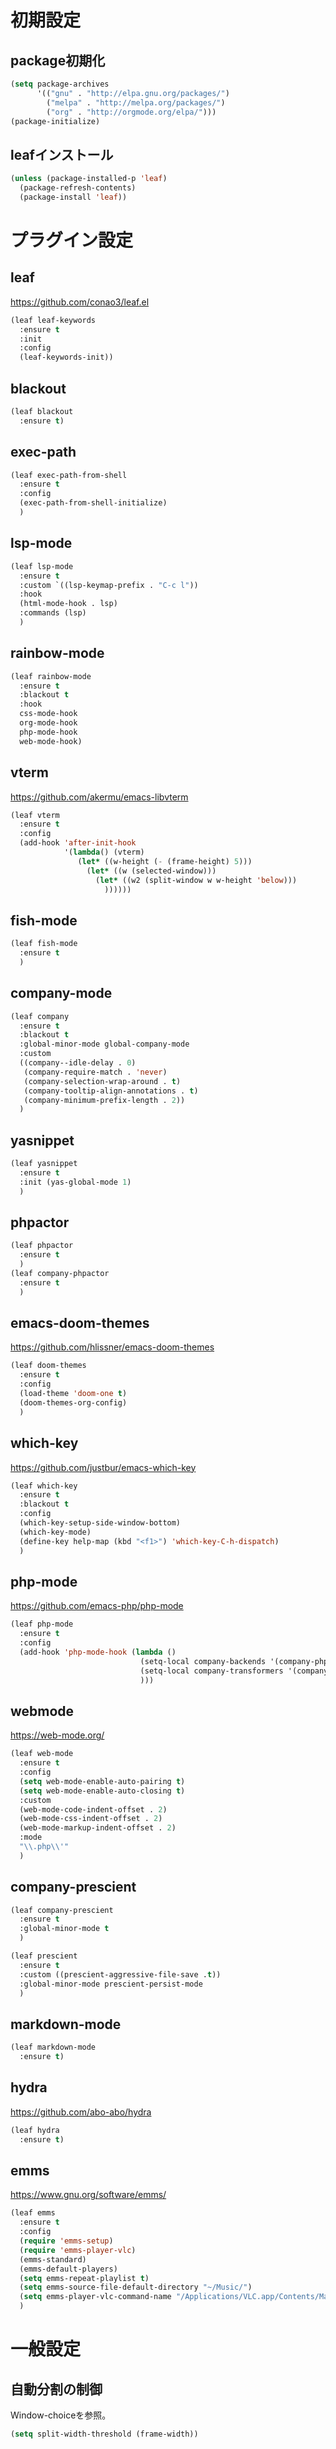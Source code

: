 * 初期設定
** package初期化
   #+begin_src emacs-lisp
     (setq package-archives
           '(("gnu" . "http://elpa.gnu.org/packages/")
             ("melpa" . "http://melpa.org/packages/")
             ("org" . "http://orgmode.org/elpa/")))
     (package-initialize)
   #+end_src
** leafインストール
   #+begin_src emacs-lisp
     (unless (package-installed-p 'leaf)
       (package-refresh-contents)
       (package-install 'leaf))
   #+end_src
* プラグイン設定
** leaf
   https://github.com/conao3/leaf.el
   #+begin_src emacs-lisp
     (leaf leaf-keywords
       :ensure t
       :init
       :config
       (leaf-keywords-init))
   #+end_src
** blackout
   #+begin_src emacs-lisp
     (leaf blackout
       :ensure t)
   #+end_src
   
** exec-path
   #+begin_src emacs-lisp
     (leaf exec-path-from-shell
       :ensure t
       :config
       (exec-path-from-shell-initialize)
       )

   #+end_src
   
** lsp-mode
   #+begin_src emacs-lisp
     (leaf lsp-mode
       :ensure t
       :custom `((lsp-keymap-prefix . "C-c l"))
       :hook
       (html-mode-hook . lsp)
       :commands (lsp)
       )
   #+end_src

** rainbow-mode
   #+begin_src emacs-lisp
     (leaf rainbow-mode
       :ensure t
       :blackout t
       :hook
       css-mode-hook
       org-mode-hook
       php-mode-hook
       web-mode-hook)
   #+end_src   

** vterm
   https://github.com/akermu/emacs-libvterm
   #+begin_src emacs-lisp
     (leaf vterm
       :ensure t
       :config
       (add-hook 'after-init-hook
                 '(lambda() (vterm)
                    (let* ((w-height (- (frame-height) 5)))
                      (let* ((w (selected-window)))
                        (let* ((w2 (split-window w w-height 'below)))
                          ))))))

   #+end_src
** fish-mode
   #+begin_src emacs-lisp
     (leaf fish-mode
       :ensure t
       )
   #+end_src

** company-mode
   #+begin_src emacs-lisp
     (leaf company
       :ensure t
       :blackout t
       :global-minor-mode global-company-mode
       :custom
       ((company--idle-delay . 0)
        (company-require-match . 'never)
        (company-selection-wrap-around . t)
        (company-tooltip-align-annotations . t)
        (company-minimum-prefix-length . 2))
       )

   #+end_src
   
** yasnippet
   #+begin_src emacs-lisp
     (leaf yasnippet
       :ensure t
       :init (yas-global-mode 1)
       )
   #+end_src
** phpactor   
   #+begin_src emacs-lisp
     (leaf phpactor
       :ensure t
       )
     (leaf company-phpactor
       :ensure t
       )
   #+end_src
** emacs-doom-themes
   https://github.com/hlissner/emacs-doom-themes
   #+begin_src emacs-lisp
     (leaf doom-themes
       :ensure t
       :config
       (load-theme 'doom-one t)
       (doom-themes-org-config)
       )
   #+end_src
** which-key
   https://github.com/justbur/emacs-which-key
   #+begin_src emacs-lisp
     (leaf which-key
       :ensure t
       :blackout t
       :config
       (which-key-setup-side-window-bottom)
       (which-key-mode)
       (define-key help-map (kbd "<f1>") 'which-key-C-h-dispatch)
       )
   #+end_src
** php-mode
   https://github.com/emacs-php/php-mode
   #+begin_src emacs-lisp
     (leaf php-mode
       :ensure t
       :config
       (add-hook 'php-mode-hook (lambda ()
                                  (setq-local company-backends '(company-phpactor company-files))
                                  (setq-local company-transformers '(company-sort-prefer-same-case-prefix))
                                  )))
   #+end_src

** webmode
   [[https://web-mode.org/]]
   #+begin_src emacs-lisp
     (leaf web-mode
       :ensure t
       :config
       (setq web-mode-enable-auto-pairing t)
       (setq web-mode-enable-auto-closing t)
       :custom
       (web-mode-code-indent-offset . 2)
       (web-mode-css-indent-offset . 2)
       (web-mode-markup-indent-offset . 2)
       :mode
       "\\.php\\'"
       )
   #+end_src
** company-prescient
   #+begin_src emacs-lisp
     (leaf company-prescient
       :ensure t
       :global-minor-mode t
       )

     (leaf prescient
       :ensure t
       :custom ((prescient-aggressive-file-save .t))
       :global-minor-mode prescient-persist-mode
       )
   #+end_src
** markdown-mode
   #+begin_src emacs-lisp
     (leaf markdown-mode
       :ensure t)
   #+end_src
** hydra
   [[https://github.com/abo-abo/hydra]]
   #+begin_src emacs-lisp
     (leaf hydra
       :ensure t)
   #+end_src

** emms
   https://www.gnu.org/software/emms/
   #+begin_src emacs-lisp
     (leaf emms
       :ensure t
       :config
       (require 'emms-setup)
       (require 'emms-player-vlc)
       (emms-standard)
       (emms-default-players)
       (setq emms-repeat-playlist t)
       (setq emms-source-file-default-directory "~/Music/")
       (setq emms-player-vlc-command-name "/Applications/VLC.app/Contents/MacOS/VLC")
       )
   #+end_src
* 一般設定
** 自動分割の制御
   Window-choiceを参照。
   #+begin_src emacs-lisp
     (setq split-width-threshold (frame-width))
   #+end_src   
** フォント設定
   #+begin_src emacs-lisp
     (add-to-list 'default-frame-alist '(font . "Ricty Diminished 19"))
   #+end_src
* 関数定義
** my-finder-open
   #+begin_src emacs-lisp
     (defun my-finder-open ()(interactive)
            (shell-command-to-string
             (mapconcat #'shell-quote-argument
                        (list "open" ".") " ")))
   #+end_src  
** my-mac-lock
   #+begin_src emacs-lisp
     (defun my-mac-lock ()(interactive)
            (shell-command-to-string
             (mapconcat #'shell-quote-argument
                        (list "pmset" "displaysleepnow") " ")))
   #+end_src   
** my-move-border
   #+begin_src emacs-lisp
     (defun my-move-border(move-x-amount move-y-amount)
       (seq-let (move-x-dir move-y-dir)(mapcar (lambda (edge) (if (zerop edge) 1 -1)) (window-edges))
         (enlarge-window-horizontally (* move-x-amount move-x-dir))
         (enlarge-window (* move-y-amount move-y-dir))
         ))

     (defun my-move-border-left (arg) (interactive "p")
            (my-move-border (- arg) 0))
     (defun my-move-border-right (arg) (interactive "p")
            (my-move-border arg 0))
     (defun my-move-border-top (arg) (interactive "p")
            (my-move-border 0 (- arg)))
     (defun my-move-border-bottom (arg) (interactive "p")
            (my-move-border 0 arg))
   #+end_src

** my-search-char
   #+begin_src emacs-lisp
     (defvar my-search-target-char nil)

     (defun my-search-target-char-reset()
       (interactive)
       (when my-search-target-char
         (unhighlight-regexp (char-to-string my-search-target-char))
         (setq my-search-target-char nil)))

     (defun my-isearch-forward-char(char)
       (interactive "c")
       (when (> char 32)
         (setq my-search-target-char char)
         (highlight-regexp (char-to-string my-search-target-char))
         (call-interactively 'my-search-forward-char)))

     (defun my-isearch-backward-char(char)
       (interactive "c")
       (when (> char 32)
         (setq my-search-target-char char)
         (highlight-regexp (char-to-string my-search-target-char))
         (call-interactively 'my-search-backward-char)))

     (defun my-search-forward-char()
       (interactive)
       (let* ((char my-search-target-char))
         (when (= (char-after (point)) char)(forward-char))
         (search-forward (char-to-string char))
         (backward-char)
         ))

     (defun my-search-backward-char()
       (interactive)
       (let* ((char my-search-target-char))
         (search-backward(char-to-string char))))

     (defun my-hydra-search-forward-char()
       (interactive)
       (if my-search-target-char
           (call-interactively 'my-search-forward-char)
         (call-interactively 'my-isearch-forward-char)))

     (defun my-hydra-search-backward-char()
       (interactive)
       (if my-search-target-char
           (call-interactively 'my-search-backward-char)
         (call-interactively 'my-isearch-backward-char)))

     (defhydra hydra-search-char(:post (my-search-target-char-reset) :hint nil)
       ("f" my-hydra-search-forward-char "search-forward-char")
       ("b" my-hydra-search-backward-char "search-backward-char")
       ("r" my-search-target-char-reset "char-reset")
       ("SPC" set-mark-command "set-mark-toggle")
       ("q" nil "quit")
       )
   #+end_src
   
* キーバインド
** my-map
   #+begin_src emacs-lisp
     (define-prefix-command 'my-map)
     (global-set-key (kbd "s-m") 'my-map)
     (define-key 'my-map (kbd "s-e") 'my-load-init-el)
     (define-key 'my-map (kbd "s-f") 'my-finder-open)
     (define-key 'my-map (kbd "s-r") 'query-replace)
     (define-key 'my-map (kbd "s-l") 'my-mac-lock)
     (define-key 'my-map (kbd "s-v") 'vterm)
     (define-key 'my-map (kbd "s-s") 'my-switch-scratch)
     (define-key 'my-map (kbd "s-i s-r") 'indent-region)
     (define-key 'my-map (kbd "s-i s-b") 'my-indent-buffer)
     (define-key 'my-map (kbd "s-b") 'bookmark-bmenu-list)
     (define-key 'my-map (kbd "s") 'sort-lines)

     (defun my-indent-buffer ()
       (interactive)(indent-region (point-min) (point-max)))

     (defun my-load-init-el()
       (interactive)(load-file (expand-file-name "init.el" user-emacs-directory)))

     (defun my-switch-scratch ()
       (interactive) (switch-to-buffer "*scratch*"))
   #+end_src
** Ctrl + キー
   #+begin_src emacs-lisp
     (global-set-key (kbd "C-f") (lambda (arg) (interactive "p")
                                   (cond
                                    ((= arg 4) (hydra-search-char/my-hydra-search-forward-char))
                                    (t (forward-char)))))

     (global-set-key (kbd "C-b") (lambda (arg) (interactive "p")
                                   (cond
                                    ((= arg 4) (hydra-search-char/my-hydra-search-backward-char))
                                    (t (backward-char)))))

   #+end_src   
** Command + キー
   #+BEGIN_SRC emacs-lisp
     (define-key key-translation-map [?\s-'] [?\C-c ?\'])
     (global-set-key (kbd "s--") 'text-scale-decrease)
     (global-set-key (kbd "s-=") 'text-scale-increase)
     (global-set-key (kbd "s-a") 'mark-whole-buffer)
     (global-set-key (kbd "s-c") 'kill-ring-save)
     (global-set-key (kbd "s-f") 'isearch-forward)
     (global-set-key (kbd "s-h") 'my-move-border-left)
     (global-set-key (kbd "s-j") 'my-move-border-bottom)
     (global-set-key (kbd "s-k") 'my-move-border-top)
     (global-set-key (kbd "s-l") 'my-move-border-right)
     (global-set-key (kbd "s-n") 'other-window)
     (global-set-key (kbd "s-q") 'save-buffers-kill-terminal)
     (global-set-key (kbd "s-r") 'query-replace)
     (global-set-key (kbd "s-s") '(lambda () (interactive) (my-indent-buffer) (save-buffer)))
     (global-set-key (kbd "s-v") 'yank)
     (global-set-key (kbd "s-w") 'delete-window)
     (global-set-key (kbd "s-x") 'kill-region)
     (global-set-key (kbd "s-z") 'undo)
   #+END_SRC

** Ctrl + Command + キー
   #+begin_src emacs-lisp
     (define-key global-map (kbd "C-s-f") 'toggle-frame-fullscreen)
   #+end_src

* その他
** emacsウィンドウのフォーカスのオンオフを分かりやすくする  
   #+BEGIN_SRC emacs-lisp
     (defvar my-temp-cursor-color (face-attribute 'cursor :background))
     (add-hook 'focus-in-hook '(lambda () (set-cursor-color my-temp-cursor-color)))
     (add-hook 'focus-out-hook '(lambda () (set-cursor-color "#ff0000")))
   #+end_src

** バックアップファイルの作成の抑止
   #+begin_src emacs-lisp
     (setq make-backup-files nil)
   #+end_src
** モードラインに時計を表示する
   #+begin_src emacs-lisp
     (display-time-mode t)
     (setq display-time-interval 1)
     (setq display-time-string-forms
           '((format "%s/%s[%s] %s:%s:%s"
                     month day dayname 24-hours minutes seconds)))
   #+end_src
   
** その他
   #+begin_src emacs-lisp
     (global-display-line-numbers-mode)
     (ido-mode 1)
     (mac-auto-ascii-mode 1)
     (require 'generic-x)
     (savehist-mode 1)
     (set-face-foreground 'hi-yellow "#000000")
     (set-face-foreground 'show-paren-match "#ff0000")
     (setq mac-command-key-is-meta nil)
     (setq mac-command-modifier 'super)
     (setq mac-option-modifier 'meta)
     (setq mac-pass-command-to-system nil)
     (setq org-use-speed-commands t)
     (setq initial-buffer-choice "~/Documents/journal.org")
     (setq initial-scratch-message "")
     (setq-default indent-tabs-mode nil)
     (show-paren-mode 1)
     (tool-bar-mode -1)
   #+END_SRC   



